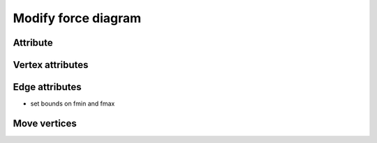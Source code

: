 .. _modify_force_diagram:

********************************************************************************
Modify force diagram
********************************************************************************


Attribute
=========

Vertex attributes
=================

Edge attributes
===============

* set bounds on fmin and fmax

Move vertices
=============
